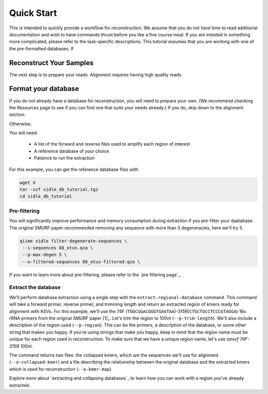 Quick Start
===========

This is intended to quickly provide a workflow for reconstruction. We assume that you do not have time to read additional documentation and wish to have commands thrust before you like a five course meal. If you are intested in something more complicated, please refer to the task-specific descriptions. This tutorial assumes that you are working with one of the pre-formatted databases. If 


Reconstruct Your Samples
------------------------



The next step is to prepare your reads. Alignment requires having high quality reads 


.. Demultiplex a sample into regions
.. +++++++++++++++++++++++++++++++++


.. Denoise your samples
.. ++++++++++++++++++++


.. Reconstruct the table
.. ---------------------


.. Perform regional alignment
.. ++++++++++++++++++++++++++


.. Reconstruct the table
.. +++++++++++++++++++++


.. Build your tree
.. ---------------


.. Have fun!
.. ---------


Format your database
--------------------

If you do not already have a database for reconstruction, you will need to prepare your own. (We recommend checking the Resources page to see if you can find one that suits your needs already.) If you do, skip down to the alignment section.

Otherwise, 

You will need:

	* A list of the forward and reverse files used to amplify each region of interest
	* A reference database of your choice
	* Patience to run the extraction


For this example, you can get the reference database files with

.. code-block:: bash
	
	wget X
	tar -xzf sidle_db_tutorial.tgz
	cd sidle_db_tutorial


Pre-filtering
+++++++++++++

You will significantly improve performance and memory consumption during extraction if you pre-filter your daatabase. The original SMURF paper recommended removing any sequence with more than 3 degeneracies, here we'll try 5.

.. code-block:: bash

    qiime sidle filter-degenerate-sequences \
     --i-sequences 88_otus.qza \
     --p-max-degen 5 \
     --o-filtered-sequences 88_otus-filtered.qza \

If you want to learn more about pre-filtering, please refer to the `pre filtering page`_. 


Extract the database
++++++++++++++++++++

We'll perform database extraction using a single step with the ``extract-regional-database`` command. This command will take a forward primer, reverse primer, and trimming length and return an extracted region of kmers ready for alignment with ASVs. For this example, we'll use the 74F (``TGGCGGACGGGTGAGTAA``)-315R(``CTGCTGCCTCCCGTAGGA``) 16s rRNA primers from the original SMURF paper [1]_. Let's trim the region to 100nt (``--p-trim-length``). We'll also include a description of the region used (``--p-region``). This can be the primers, a description of the database, or some other string that makes you happy. If you're using strings that make you happy, keep in mind that the region name must be unique for each region used in reconstruction. To make sure that we have a unique region name, let's use *smurf 74F-315R 100nt*.

.. .. code-block:: bash

	sidle extract-regional-database \
	 --i-sequences 88_otus-filtered.qza \
	 --p-fwd-primer TGGCGGACGGGTGAGTAA \
	 --p-rev-primer CTGCTGCCTCCCGTAGGA \
	 --p-trim-length 100 \
	 --p-region "smurf 74F-315R 100nt"
	 --o-collapsed-kmers 88_outs_74_315_100_seqs.qza \
	 --o-kmer-map 88_outs_74_315_100_maps.qza

The command returns two files: the collapsed kmers, which are the sequences we'll use for alignment (``--o-collapsed-kmer``) and a file describing the relationship between the original database and the extracted kmers which is used for reconstruction (``--o-kmer-map``). 

Explore more about `extracting and collapsing databases`_ to learn how you can work with a region you've already extracted. 


